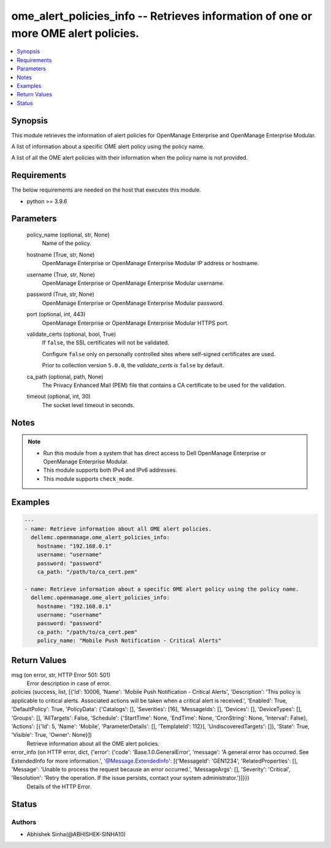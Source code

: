 .. _ome_alert_policies_info_module:


ome_alert_policies_info -- Retrieves information of one or more OME alert policies.
===================================================================================

.. contents::
   :local:
   :depth: 1


Synopsis
--------

This module retrieves the information of alert policies for OpenManage Enterprise and OpenManage Enterprise Modular.

A list of information about a specific OME alert policy using the policy name.

A list of all the OME alert policies with their information when the policy name is not provided.



Requirements
------------
The below requirements are needed on the host that executes this module.

- python >= 3.9.6



Parameters
----------

  policy_name (optional, str, None)
    Name of the policy.


  hostname (True, str, None)
    OpenManage Enterprise or OpenManage Enterprise Modular IP address or hostname.


  username (True, str, None)
    OpenManage Enterprise or OpenManage Enterprise Modular username.


  password (True, str, None)
    OpenManage Enterprise or OpenManage Enterprise Modular password.


  port (optional, int, 443)
    OpenManage Enterprise or OpenManage Enterprise Modular HTTPS port.


  validate_certs (optional, bool, True)
    If ``false``, the SSL certificates will not be validated.

    Configure ``false`` only on personally controlled sites where self-signed certificates are used.

    Prior to collection version ``5.0.0``, the *validate_certs* is ``false`` by default.


  ca_path (optional, path, None)
    The Privacy Enhanced Mail (PEM) file that contains a CA certificate to be used for the validation.


  timeout (optional, int, 30)
    The socket level timeout in seconds.





Notes
-----

.. note::
   - Run this module from a system that has direct access to Dell OpenManage Enterprise or OpenManage Enterprise Modular.
   - This module supports both IPv4 and IPv6 addresses.
   - This module supports ``check_mode``.




Examples
--------

.. code-block:: yaml+jinja

    
    ---
    - name: Retrieve information about all OME alert policies.
      dellemc.openmanage.ome_alert_policies_info:
        hostname: "192.168.0.1"
        username: "username"
        password: "password"
        ca_path: "/path/to/ca_cert.pem"

    - name: Retrieve information about a specific OME alert policy using the policy name.
      dellemc.openmanage.ome_alert_policies_info:
        hostname: "192.168.0.1"
        username: "username"
        password: "password"
        ca_path: "/path/to/ca_cert.pem"
        policy_name: "Mobile Push Notification - Critical Alerts"



Return Values
-------------

msg (on error, str, HTTP Error 501: 501)
  Error description in case of error.


policies (success, list, [{'Id': 10006, 'Name': 'Mobile Push Notification - Critical Alerts', 'Description': 'This policy is applicable to critical alerts. Associated actions will be taken when a critical alert is received.', 'Enabled': True, 'DefaultPolicy': True, 'PolicyData': {'Catalogs': [], 'Severities': [16], 'MessageIds': [], 'Devices': [], 'DeviceTypes': [], 'Groups': [], 'AllTargets': False, 'Schedule': {'StartTime': None, 'EndTime': None, 'CronString': None, 'Interval': False}, 'Actions': [{'Id': 5, 'Name': 'Mobile', 'ParameterDetails': [], 'TemplateId': 112}], 'UndiscoveredTargets': []}, 'State': True, 'Visible': True, 'Owner': None}])
  Retrieve information about all the OME alert policies.


error_info (on HTTP error, dict, {'error': {'code': 'Base.1.0.GeneralError', 'message': 'A general error has occurred. See ExtendedInfo for more information.', '@Message.ExtendedInfo': [{'MessageId': 'GEN1234', 'RelatedProperties': [], 'Message': 'Unable to process the request because an error occurred.', 'MessageArgs': [], 'Severity': 'Critical', 'Resolution': 'Retry the operation. If the issue persists, contact your system administrator.'}]}})
  Details of the HTTP Error.





Status
------





Authors
~~~~~~~

- Abhishek Sinha(@ABHISHEK-SINHA10)

